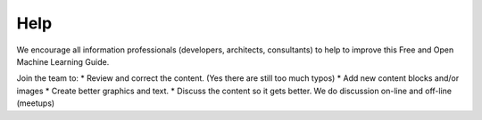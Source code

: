 Help
=========

We encourage all information professionals (developers, architects, consultants) to help to improve this Free and Open Machine Learning Guide.

Join the team to:
*   Review and correct the content. (Yes there are still too much typos)
*   Add new content blocks and/or images
*   Create better graphics and text.
*   Discuss the content so it gets better. We do discussion on-line and off-line (meetups)


